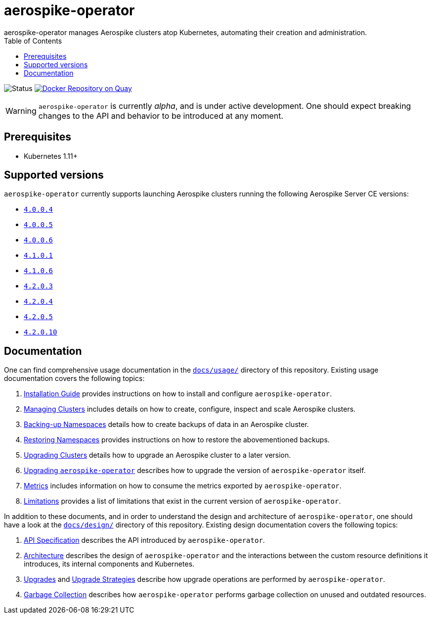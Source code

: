 = aerospike-operator
aerospike-operator manages Aerospike clusters atop Kubernetes, automating their creation and administration.
:icons: font
:toc:

ifdef::env-github[]
:tip-caption: :bulb:
:note-caption: :information_source:
:important-caption: :heavy_exclamation_mark:
:caution-caption: :fire:
:warning-caption: :warning:
endif::[]

image:https://img.shields.io/badge/status-development-blue.svg["Status"]
image:https://quay.io/repository/travelaudience/aerospike-operator/status["Docker Repository on Quay", link="https://quay.io/repository/travelaudience/aerospike-operator"]

WARNING: `aerospike-operator` is currently _alpha_, and is under active development. One should expect breaking changes to the API and behavior to be introduced at any moment.

== Prerequisites

* Kubernetes 1.11+

== Supported versions

`aerospike-operator` currently supports launching Aerospike clusters running the following Aerospike Server CE versions:

 * https://www.aerospike.com/download/server/notes.html#4.0.0.4[`4.0.0.4`]
 * https://www.aerospike.com/download/server/notes.html#4.0.0.5[`4.0.0.5`]
 * https://www.aerospike.com/download/server/notes.html#4.0.0.5[`4.0.0.6`]
 * https://www.aerospike.com/download/server/notes.html#4.1.0.1[`4.1.0.1`]
 * https://www.aerospike.com/download/server/notes.html#4.1.0.1[`4.1.0.6`]
 * https://www.aerospike.com/download/server/notes.html#4.2.0.3[`4.2.0.3`]
 * https://www.aerospike.com/download/server/notes.html#4.2.0.4[`4.2.0.4`]
 * https://www.aerospike.com/download/server/notes.html#4.2.0.5[`4.2.0.5`]
 * https://www.aerospike.com/download/server/notes.html#4.2.0.10[`4.2.0.10`]

== Documentation

One can find comprehensive usage documentation in the link:./docs/usage[`docs/usage/`] directory of this repository. Existing usage documentation covers the following topics:

1. <<./docs/usage/00-installation-guide.adoc#,Installation Guide>> provides instructions on how to install and configure `aerospike-operator`.
1. <<./docs/usage/10-managing-clusters.adoc#,Managing Clusters>> includes details on how to create, configure, inspect and scale Aerospike clusters.
1. <<./docs/usage/20-backing-up-namespaces.adoc#,Backing-up Namespaces>> details how to create backups of data in an Aerospike cluster.
1. <<./docs/usage/30-restoring-namespaces.adoc#,Restoring Namespaces>> provides instructions on how to restore the abovementioned backups.
1. <<./docs/usage/40-upgrading-clusters.adoc#,Upgrading Clusters>> details how to upgrade an Aerospike cluster to a later version.
1. <<./docs/usage/50-upgrading-aerospike-operator.adoc#,Upgrading `aerospike-operator`>> describes how to upgrade the version of `aerospike-operator` itself.
1. <<./docs/usage/80-metrics.adoc#,Metrics>> includes information on how to consume the metrics exported by `aerospike-operator`.
1. <<./docs/usage/90-limitations.adoc#,Limitations>> provides a list of limitations that exist in the current version of `aerospike-operator`.

In addition to these documents, and in order to understand the design and architecture of `aerospike-operator`, one should have a look at the link:./docs/design/[`docs/design/`] directory of this repository. Existing design documentation covers the following topics:

1. <<./docs/design/api-spec.adoc#,API Specification>> describes the API introduced by `aerospike-operator`.
1. <<./docs/design/architecture.adoc#,Architecture>> describes the design of `aerospike-operator` and the interactions between the custom resource definitions it introduces, its internal components and Kubernetes.
1. <<./docs/design/upgrades.adoc#,Upgrades>> and <<./docs/design/upgrade-strategies.adoc#,Upgrade Strategies>> describe how upgrade operations are performed by `aerospike-operator`.
1. <<./docs/design/garbage-collection.adoc#,Garbage Collection>> describes how `aerospike-operator` performs garbage collection on unused and outdated resources.
